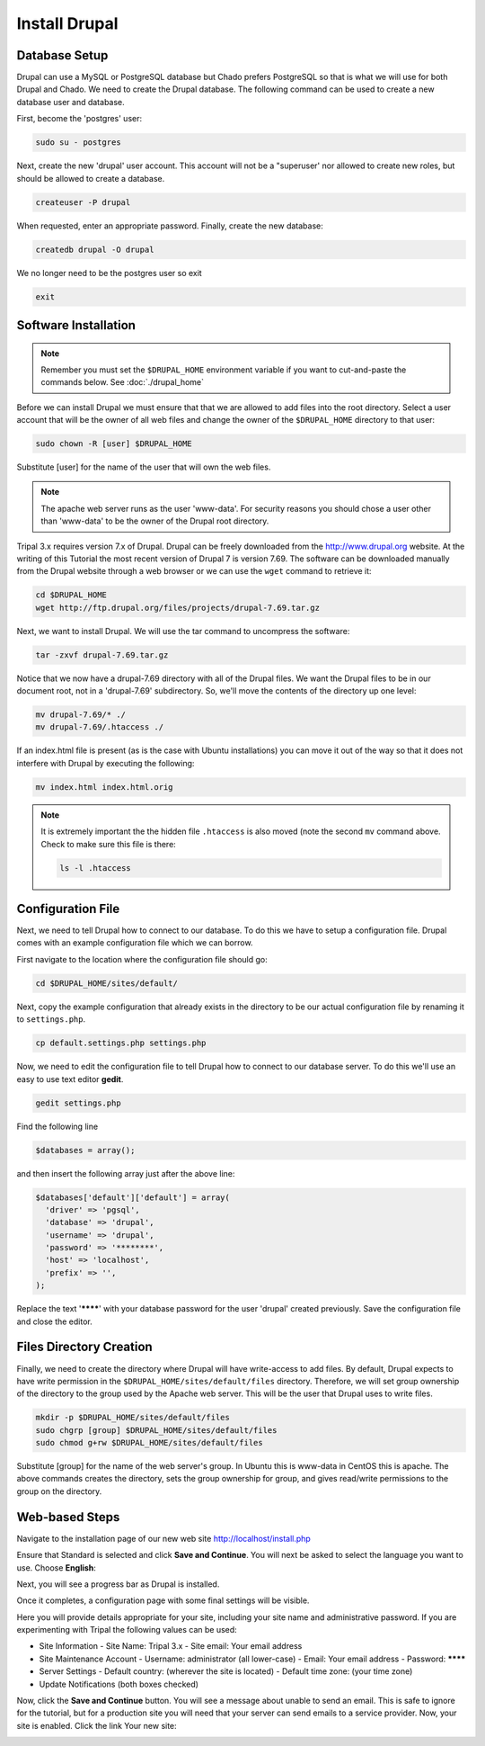 Install Drupal
==============

Database Setup
--------------

Drupal can use a MySQL or PostgreSQL database but Chado prefers PostgreSQL so that is what we will use for both Drupal and Chado. We need to create the Drupal database. The following command can be used to create a new database user and database.

First, become the 'postgres' user:

.. code-block:: bash

  sudo su - postgres

Next, create the new 'drupal' user account. This account will not be a "superuser' nor allowed to create new roles, but should be allowed to create a database.

.. code-block:: bash

  createuser -P drupal

When requested, enter an appropriate password. Finally, create the new database:

.. code-block:: bash

  createdb drupal -O drupal

We no longer need to be the postgres user so exit

.. code-block:: bash

  exit

Software Installation
---------------------

.. note::

  Remember you must set the ``$DRUPAL_HOME`` environment variable if you want to cut-and-paste the commands below. See :doc:`./drupal_home`


Before we can install Drupal we must ensure that that we are allowed to add files into the root directory.  Select a user account that will be the owner of all web files and change the owner of the ``$DRUPAL_HOME`` directory to that user:

.. code-block:: bash


  sudo chown -R [user] $DRUPAL_HOME

Substitute [user] for the name of the user that will own the web files.


.. note::

  The apache web server runs as the user 'www-data'.  For security reasons you should chose a user other than 'www-data' to be the owner of the Drupal root directory.

Tripal 3.x requires version 7.x of Drupal. Drupal can be freely downloaded from the http://www.drupal.org website. At the writing of this Tutorial the most recent version of Drupal 7 is version 7.69. The software can be downloaded manually from the Drupal website through a web browser or we can use the ``wget`` command to retrieve it:

.. code-block:: bash

  cd $DRUPAL_HOME
  wget http://ftp.drupal.org/files/projects/drupal-7.69.tar.gz


Next, we want to install Drupal. We will use the tar command to uncompress the software:

.. code-block:: bash

  tar -zxvf drupal-7.69.tar.gz

Notice that we now have a drupal-7.69 directory with all of the Drupal files. We want the Drupal files to be in our document root, not in a 'drupal-7.69' subdirectory. So, we'll move the contents of the directory up one level:

.. code-block:: bash

  mv drupal-7.69/* ./
  mv drupal-7.69/.htaccess ./

If an index.html file is present (as is the case with Ubuntu installations) you can move it out of the way so that it does not interfere with Drupal by executing the following:

.. code-block:: bash

  mv index.html index.html.orig

.. note::

  It is extremely important the the hidden file ``.htaccess`` is also moved (note the second ``mv`` command above. Check to make sure this file is there:

  .. code-block:: bash

    ls -l .htaccess

Configuration File
------------------

Next, we need to tell Drupal how to connect to our database. To do this we have to setup a configuration file. Drupal comes with an example configuration file which we can borrow.

First navigate to the location where the configuration file should go:

.. code-block:: bash

  cd $DRUPAL_HOME/sites/default/

Next, copy the example configuration that already exists in the directory to be our actual configuration file by renaming it to ``settings.php``.

.. code-block:: bash

  cp default.settings.php settings.php

Now, we need to edit the configuration file to tell Drupal how to connect to our database server. To do this we'll use an easy to use text editor **gedit**.

.. code-block:: bash

  gedit settings.php

Find the following line

.. code-block:: php

  $databases = array();

and then insert the following array just after the above line:

.. code-block:: php

  $databases['default']['default'] = array(
    'driver' => 'pgsql',
    'database' => 'drupal',
    'username' => 'drupal',
    'password' => '********',
    'host' => 'localhost',
    'prefix' => '',
  );

Replace the text '********' with your database password for the user 'drupal' created previously.  Save the configuration file and close the editor.

Files Directory Creation
--------------------------

Finally, we need to create the directory where Drupal will have write-access to add files.  By default, Drupal expects to have write permission in the ``$DRUPAL_HOME/sites/default/files`` directory.  Therefore, we will set group ownership of the directory to the group used by the Apache web server.  This will be the user that Drupal uses to write files.

.. code-block:: bash

  mkdir -p $DRUPAL_HOME/sites/default/files
  sudo chgrp [group] $DRUPAL_HOME/sites/default/files
  sudo chmod g+rw $DRUPAL_HOME/sites/default/files

Substitute [group] for the name of the web server's group.  In Ubuntu this is www-data in CentOS this is apache. The above commands creates the directory, sets the group ownership for group, and gives read/write permissions to the group on the directory.

Web-based Steps
---------------

Navigate to the installation page of our new web site http://localhost/install.php

.. image:: install_drupal/install_drupal.install1.png

Ensure that Standard is selected and click **Save and Continue**. You will next be asked to select the language you want to use. Choose **English**:

.. image:: install_drupal/install_drupal.install2.png

Next, you will see a progress bar as Drupal is installed.

.. image:: install_drupal/install_drupal.install3.png

Once it completes, a configuration page with some final settings will be visible.

.. image:: install_drupal/install_drupal.install4.png

Here you will provide details appropriate for your site, including your site name and administrative password.  If you are experimenting with Tripal the following values can be used:

- Site Information
  - Site Name: Tripal 3.x
  - Site email: Your email address
- Site Maintenance Account
  - Username: administrator (all lower-case)
  - Email: Your email address
  - Password: ********
- Server Settings
  - Default country: (wherever the site is located)
  - Default time zone: (your time zone)
- Update Notifications (both boxes checked)

Now, click the **Save and Continue** button. You will see a message about unable to send an email. This is safe to ignore for the tutorial, but for a production site you will need that your server can send emails to a service provider. Now, your site is enabled. Click the link Your new site:

.. image:: install_drupal/install_drupal.install5.png
